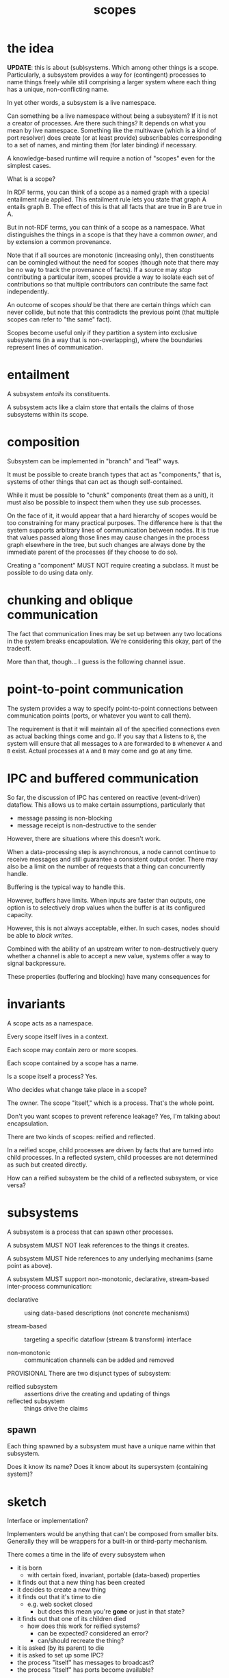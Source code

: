 #+TITLE:scopes

* the idea

*UPDATE*: this is about (sub)systems.  Which among other things is a scope.
Particularly, a subsystem provides a way for (contingent) processes to name
things freely while still comprising a larger system where each thing has a
unique, non-conflicting name.

In yet other words, a subsystem is a live namespace.

Can something be a live namespace without being a subsystem?  If it is not a
creator of processes.  Are there such things?  It depends on what you mean by
live namespace.  Something like the multiwave (which is a kind of port resolver)
does create (or at least provide) subscribables corresponding to a set of names,
and minting them (for later binding) if necessary.

A knowledge-based runtime will require a notion of "scopes" even for the
simplest cases.

What is a scope?

In RDF terms, you can think of a scope as a named graph with a special
entailment rule applied.  This entailment rule lets you state that graph A
entails graph B.  The effect of this is that all facts that are true in B are
true in A.

But in not-RDF terms, you can think of a scope as a namespace.  What
distinguishes the things in a scope is that they have a common /owner/, and by
extension a common provenance.

Note that if all sources are monotonic (increasing only), then constituents can
be comingled without the need for scopes (though note that there may be no way
to track the provenance of facts).  If a source may /stop/ contributing a
particular item, scopes provide a way to isolate each set of contributions so
that multiple contributors can contribute the same fact independently.

An outcome of scopes /should/ be that there are certain things which can never
collide, but note that this contradicts the previous point (that multiple scopes
can refer to "the same" fact).

Scopes become useful only if they partition a system into exclusive subsystems
(in a way that is non-overlapping), where the boundaries represent lines of
communication.

* entailment

A subsystem /entails/ its constituents.

A subsystem acts like a claim store that entails the claims of those subsystems
within its scope.


* composition

Subsystem can be implemented in "branch" and "leaf" ways.

It must be possible to create branch types that act as "components," that is,
systems of other things that can act as though self-contained.

While it must be possible to "chunk" components (treat them as a unit), it must
also be possible to inspect them when they use sub processes.

On the face of it, it would appear that a hard hierarchy of scopes would be too
constraining for many practical purposes.  The difference here is that the
system supports arbitrary lines of communication between nodes.  It is true that
values passed along those lines may cause changes in the process graph elsewhere
in the tree, but such changes are always done by the immediate parent of the
processes (if they choose to do so).

Creating a "component" MUST NOT require creating a subclass.  It must be
possible to do using data only.

* chunking and oblique communication

The fact that communication lines may be set up between any two locations in the
system breaks encapsulation.  We're considering this okay, part of the tradeoff.

More than that, though... I guess is the following channel issue.

* point-to-point communication

The system provides a way to specify point-to-point connections between
communication points (ports, or whatever you want to call them).

The requirement is that it will maintain all of the specified connections even
as actual backing things come and go.  If you say that =A= listens to =B=, the
system will ensure that all messages to =A= are forwarded to =B= whenever =A= and =B=
exist.  Actual processes at =A= and =B= may come and go at any time.

* IPC and buffered communication

So far, the discussion of IPC has centered on reactive (event-driven) dataflow.
This allows us to make certain assumptions, particularly that
- message passing is non-blocking
- message receipt is non-destructive to the sender

However, there are situations where this doesn't work.

When a data-processing step is asynchronous, a node cannot continue to receive
messages and still guarantee a consistent output order.  There may also be a
limit on the number of requests that a thing can concurrently handle.

Buffering is the typical way to handle this.

However, buffers have limits.  When inputs are faster than outputs, one option
is to selectively drop values when the buffer is at its configured capacity.

However, this is not always acceptable, either.  In such cases, nodes should be
able to /block writes/.

Combined with the ability of an upstream writer to non-destructively query
whether a channel is able to accept a new value, systems offer a way to signal
backpressure.

These properties (buffering and blocking) have many consequences for 

* invariants

A scope acts as a namespace.

Every scope itself lives in a context.

Each scope may contain zero or more scopes.

Each scope contained by a scope has a name.

Is a scope itself a process?  Yes.

Who decides what change take place in a scope?

The owner.  The scope "itself," which is a process.  That's the whole point.

Don't you want scopes to prevent reference leakage?  Yes, I'm talking about
encapsulation.

There are two kinds of scopes: reified and reflected.

In a reified scope, child processes are driven by facts that are turned into
child processes.  In a reflected system, child processes are not determined as
such but created directly.

How can a reified subsystem be the child of a reflected subsystem, or vice
versa?

* subsystems

A subsystem is a process that can spawn other processes.

A subsystem MUST NOT leak references to the things it creates.

A subsystem MUST hide references to any underlying mechanims (same point as
above).

A subsystem MUST support non-monotonic, declarative, stream-based inter-process
communication:

- declarative :: using data-based descriptions (not concrete mechanisms)

- stream-based :: targeting a specific dataflow (stream & transform) interface

- non-monotonic :: communication channels can be added and removed

PROVISIONAL There are two disjunct types of subsystem:

- reified subsystem :: assertions drive the creating and updating of things
- reflected subsystem :: things drive the claims

** spawn

Each thing spawned by a subsystem must have a unique name within that subsystem.

Does it know its name?
Does it know about its supersystem (containing system)?

* sketch

Interface or implementation?

Implementers would be anything that can't be composed from smaller bits.
Generally they will be wrappers for a built-in or third-party mechanism.

There comes a time in the life of every subsystem when
- it is born
  - with certain fixed, invariant, portable (data-based) properties
- it finds out that a new thing has been created
- it decides to create a new thing
- it finds out that it's time to die
  - e.g. web socket closed
    - but does this mean you're *gone* or just in that state?
- it finds out that one of its children died
  - how does this work for reified systems?
    - can be expected?  considered an error?
    - can/should recreate the thing?
- it is asked (by its parent) to die
- it is asked to set up some IPC?
- the process "itself" has messages to broadcast?
- the process "itself" has ports become available?

* inter-process communication (IPC)

We have talked about inter-process communication (IPC) as a separate layer on
top of the spawn layer, subject to a different set of invariants.

If we think of processes as nodes and communication channels as (the exclusive
form of) edges in a dataflow, then we can say that without IPC, there is no
dataflow.  We can say that, although nodes are facts, and although edges would
also be facts (when they are present), that the dataflow cannot have a /state/
until there are edges to propagate values through it.  Ingresses may be an
exception to this.  An ingress can recieve values without there being an edge
connected to any other node.  In practice, though, most ingresses will be
implemented as streams, in which case a subscription (edge) /would/ be needed to
initiate activity.

What messaging can take place /outside/ of IPC?
- must be sufficient to support creation and destruction of processes

Do parents and children get comunication lines "for free" for that purpose?

The objective to avoid direct object references between systems supports the
notion that communication takes place through channels.

Note that IPC will require references between instances (at least for idiomatic
usage), and this subs/parent navigation is useful to see (when you have a way to
see it).

But won't some API's require direct references between instances?  i.e. there
are some methods that require an instance as an argument?  Outside of DOM, I
can't think of any offhand.

Spawn must be a direct, on-site operation.  (Sort of---even that can be mediated
through system if we have constructable descriptions).




** ports

We can consider that the endpoints of communication channels are associated with
- the process itself
- a (named) port associated with that process

It's possible to devise declarative IPC that targets either or both of those.

* questions

In a reflected system, isn't it possible for a process to die without its child
processes dying?  If so, could you maintain the "contingent" invariant by
reassigning it to an ancestor reified process (assuming the root is always one)?

Isn't it true that
- reify needs to be based around RDF @type
- reflect needs to be based around instance (class or @type)

So you can't really do both in the "same thing".

And why would you want to?

Can this be done through protocol implementations?

* decision log
** parent/child relationships are not edges as such

A relationship obtains between a subprocess and its children.  This relationship
can be thought of in various ways: ownership, contingency, entailment.

But these relationships are /not/ represented directly by facts in the KB.
Rather, they are implicit in the structure of the graph system.  Subsystems
function like named graphs which are entailed by their supersystems.
Information about these relationships is available and can in principle be used
as the basis for inferrable facts about, e.g. provenance.  However, such
information is not apparent in the projection of the graph.

Note that, since assertions made by a process are limited to the scope in which
they occur, this arrangement also makes it impossible for subsystems to assert
these parent-child relationships about other subsystems.  This is essential to
the invariant that subsystems retain exclusive control over their immediate
children.

** channels are processes

Even unbuffered channels (a.k.a. rendez-vous), which have to hang onto promises.

Channels also implement state machine, in a couple of ways.

Like streams, they can go unrecoverably into close/done/end/dead state.

But channels with fixed buffers can also go temporarily into blocking states:
- blocking write : when buffer is full (or no pending reader for unbuffered)
- blocking read : when buffer is empty (or no pending writer for unbuffered)

Those are mutually exclusive states.  They do become irrelevant when the thing
closes, so perhaps they don't really form a completely separate state machine.

#+begin_src dot :file fixed-buffer-channel-states.svg
digraph {
	label = "fixed-buffer channel"
	compound = true
	node [shape = circle width = "1.5" style = filled]
	
	subgraph cluster_open {
		style="rounded"
		{
			rank = same
			empty [
				   color = red
				   shape = doublecircle
				   label="empty -\nblocking\nread"]
			full [
				  color = darkgreen
				  label="full - \nblocking\nwrite"]
		}
		readable_writable [color = yellow label = "readable\n&\nwritable"]
	
		empty -> full [label = "+, count = size"]
		empty -> readable_writable [label = "+"]
		full -> empty [label = "-, count = 0"]
		full -> readable_writable [label = "-"]
		readable_writable -> empty [label = "-, count = 0"]
		readable_writable -> full [label = "+ count = size"]
		readable_writable -> readable_writable [label = "+"]
		readable_writable -> readable_writable [label = "-"]
	}
	
	closed
	readable_writable -> closed [label="close" ltail="cluster_open"]
}
#+end_src

#+RESULTS:
[[file:fixed-buffer-channel-states.svg]]

** transforms are processes

Even though every subscription (in rstream) can support its own transducer,
allowing transforms in point-to-point IPC would undermine some of the invariants
we want to maintain (discussed elsewhere).

Transducers can be not only stateful but fully side-effecting in their own
right.  A transform must be implemented as a child process.  This allows special
transducers to be treated as subsystems where necessary.  In this respect, the
fact that it's "still just a transducer" is irrelevant, if not untrue.

It is still trivial to connect two points through a transform by adding a
(named) child process based on the transform and then adding the (anonymous)
point-to-point connections.

** ports are not first-class

Ports are just contingent processes.  They are addressed by name.

* ports

Suppose that we created a process around a "plain object."  We treat its methods
(function properties) as ports (assuming single arity), and we treat its value
properties as streams.  To support properties-as-streams where the keys are
known, we'd need to wrap the object using getters and setters.  If the keys are
not known /a priori/ then this can be accomplished by using a =Proxy=.

We see that an object can effectively provide an arbitrary set of "ports"
without /actually/ creating a new process for each one.  That is, a single
dispatcher can handle requests to all ports.

If communication takes place between ports, then ports need to be identifiable.

If we want to retain the ability to say A.listensTo.B (which we do), then said
ports need to be addressable via IRI's.

** port maps

The "device interface" in the MultiWave functions somewhat like this.

* state machines

Processes can behave like state machines in various ways.

* ports, IPC, and facts /versus/ values

Note that the object graph gives you an idea of (some of) the possible lines of
communication in a program.  Where this breaks down is that you don't know what
references are embedded in closures.  Opaque closures really complicate
everything in metaprogramming.  (Private fields will soon add to this
debasement.)

We propose a runtime knowledge base in order to produce software artifacts with
traits that are essential for humans.

The knowledge base is not an end in its own right.  That is, the knowledge base
does not need to be all-knowing.  Some facts belong in the knowledge base
because they are of immediate importance to humans.  Some facts act as mediators
of knowlege: they make it possible to locate other information that does not
need to be in the knowledge base at all times.  Some facts---such as low-level
implementation details---may be knowable in userland but are of no interest.
Such facts we allow to remain as they have always been, subterranean.

We consider a distinction between this first tier (facts belonging in the
knowledge base) and the second tier (facts that are merely reachable).  Arguably
this group includes facts implied by, e.g. ontological or other rules.  With the
help of a backward-chaining engine (which we haven't implemented yet), such
facts could be reachable without being materialized.

But that isn't exactly what I mean here.  Maybe this is the wrong way to state
it.  What I mean is the difference between "the dataflow" and "the data."

Since a model with open semantics can represent any kind of entity, I'm wary of
making "dataflow" first-class from the outset.  Nevertheless, since it is
already possible for /static/ RDF graphs to talk about arbitrary domains in fixed
terms, we may as well at least consider the domain of /dynamic/ entities
(including dynamic graphs themselves) as a specially relevant to the modeling of
runtime activity.  This requires us to adopt at least one fundamental construct
for describing such activity.  There's a good point here, but I'm not quite
hitting it.  Anyway, it's a sideline in this context.

The notion of systems and processes which communicate through message passing is
basic.  Dataflow graphs are a construct that trades arbitrary message passing
for something more organized.  This tradeoff strongly favors the human.  Is it
the /only/ such tradeoff?  Perhaps not, but in any case the difficulty is not with
static dataflow.

If dataflow graphs take us from the unwieldy prospect of arbitrary message
passing into a more tractable space, it's clear that we need to take the next
step to make /arbitrarily changing/ dataflow similarly more tractable.

So it's worth asking how dataflow graphs achieve this win.  Message passing
occurs between identifiable entities (processes, actors, whatever).  Arbitrary
message passing means that any actor can send a message to any other actor at
any time.  Taking the processes as its nodes, a dataflow graph says that
messages may only be passed along its edges, which are usually directed.  In all
non-trivial systems, this greatly constrains how processes may interact.  The
question of what can influence what, for example, can be answered by common
graph analysis tools.  With unconstrained communication, such questions are
unanswerable.  Likewise, clustering algorithms can be used to identify
subsystems, etc.  Not to mention that graphs can be visualized in various ways.
Dataflow graphs "improve on" the general message passing situation by vastly
reducing the space of possibilities, and doing so in a way that is congruent
with a familiar and well-studied construct.

Now for the question of changes.  I downloaded a bunch of papers about dynamic
graph algorithms.  I haven't read them.  Though I'd note that they weren't about
dynamic graph /models/.  I suspect that most of the literature is in the realm of
dynamic graphs that simply report their state, rather than models that describe
how the graph changes.  Rather than stopping to read these papers, in any case,
I'm going to think through the problem as I see it.

Having said that, I should also note that /parts/ of... wait.  I was going to say
that parts of the dataflow graph in a system will be merely reflected rather
than reified.  This is true of nodes (think websocket clients), but I'm not sure
that it's true of edges.  All "wiring" between processes should well be able to
go through the system.

Going back to the point earlier, we can say that the dataflow graph (i.e. lines
of communication), being a set of facts essential to the system.

So yeah I forgot about this.  Over the summer I took the position that the
question of whether a fact belonged in the knowledge base was equivalent to the
question of whether it would need to be included for the purpose of transporting
the model.  This itself begs the question somewhat, because you can define what
is "essential" to the the model in different ways.  Sometimes a model's essence
is independent of its particular state.  But you can imagine cases in which you
can't convey the thing separately from the "transient" state of its processes.

Yet another way to distinguish the dataflow from the data is by rate of change:
we assume that the rate of dataflow is greater than the rate of change in the
dataflow structure itself.  It would seem in these cases that the graph is
failing at its intended purpose, though I haven't put my finger on exactly how.

Somewhat further to the earlier point about the "essence" of the model, we could
say that the dataflow's properties are asserted--- that they are "spoken"
somehow, while the model says nothing about the values.  The space of values is
infinite and generally orthogonal to the communication structure.

But the point here is that the values are not /always/ orthogonal to the
structure.  That is, changes in a dynamic dataflow /must/ be driven by the values
in the dataflow itself (or at least in /some/ dataflow), since the structure
itself is unchanging.

We are talking about a relationship between values and the /next/ state of the
graph.

Moving from open communication to a dataflow graph called for the introduction
of a new concept: lines of communication.

Moving from a graph that changes completely unpredictably to a graph that
changes more predictably must also call for the introuction of a new concept.

Suppose that you view the live (and unconstrained) communication taking place
among a set of actors.  This communication will insinuate a graph.  In practice,
the edges of the graph will be sparse.  That is, there will be pairs of nodes
that simply never communicate directly.  It is essentially the omission of these
potential edges that makes the explicit graph more readable and more telling
than the (dense) graph of /possible/ communication.

So let us consider the space of /possible/ changes to a graph, i.e. all possible
next graphs (next message send, in other example).  Unlike with the
communication channels, we don't have a natural bound on the set of ultimate
possibilities.  In that case, we reach a fix point when all possible edges have
been identified.

But suppose that we only consider the space of possibilities for a single
operation.  In terms of processes (nodes), we can either add a node or remove a
node.  This means that there are 2N possibilities for the next graph where N is
the number of nodes prior to the operation.

...continue

** communication

Leaving aside the question of representing dynamism, there remains the matter of
communication.

Suppose that all IPC lines may be considered as point-to-point wires (I want to
reserve the term "channels" for CSP usage) and can thus be described using from
and to identifiers.

We introduce the notion of a /port/.  A port is essentially a subscription.  It's
a process from which you can read values, and to which you can write values.

Like other processes in a system, ports are identifiable by way of their
location in the subsystem hierarchy.

We may talk about a port as "belonging to" its containing subsystem.  We may say
the same of other such process.  But ports are special in that they can be
addressed for IPC purposes.  So we come to the matter of, what /isn't/ a port?
And since those things can also be addressed, what can one do with such
addresses, and how can we tell the difference?

Take a websocket client for example.  A websocket client entails two ports.

Suppose that we have a subsystem located at =/users/user1=.

Now suppose that the =user1= process introduces a web socket client and calls it
=chat=.

Note that =chat= is itself a process.

By the above definition, the two communication ports entailed by the =chat=
process would have to be named.

It might be more intuitive to suppose that you could write directly to =chat= to
send messages and read directly from =chat= to listen to messages.

But we must point out several things here.

1. it may be necessary to communicate with the =chat= process itself.  In
   particular to send a message saying that it should be closed.
2. the =chat= process may emit information other than the messages, particularly
   =error= messages
3. there is nothing to stop us from writing directly to the chat's input or
   reading from its output.  This is just the way that subscriptions work and it
   can be useful for various reasons (e.g. to simulate messages, or monitor
   output)
4. as an implementation matter, the message ingress will likely be a stream
   source, meaning that an event listener will not be created until the port has
   at least one subscriber.  It is therefore possible to send output messages
   without creating a message listener.  In other words, they're two different
   things.

Therefore, it is necessary to name the incoming and outgoing message channels.

But more than that---is it necessary to target =next= within the port?

* idea: message output port

Like a logging output.  Something you can use generally on processes.  But from
where?  Like, it hijacks console.log?

* observation: KB and subsystems

In the current proposal, every subsystem functions like a named graph and in
which the root claim store is therefore derivative.

As such, every subsystem /could/ be serviced by a claim store mechanism.

However, I expect that most subsystems will not need to be treated like an
independent claim store most of the time.

This starts to speak to the question of how to bridge this divide between the
parts of the system that rely on a KB versus those that don't.  The latter are
"closer to the metal," and although it should be possible to use a KB-based
system to view and interact with them, they can also be used independently
through the native platform interfaces.

In fact, this implies that /most/ of the work takes place without a KB dependency.

* open questions

** DONE Why do we need the notion of ports?
- State "DONE"       from              [2019-11-13 Wed 22:00]

*UPDATE*: we don't need the notion of ports.

When we talk about communication between processes, we first note that messages
can take all shapes and sizes.  That remains the case even if we strive to keep
direct references to other processes out of message streams.

When we talk about communication between two things, we ultimately use
identifiers.  We may express what we mean in terms of patterns or queries, but
these must ultimately be resolved to identifiers, which we can always use
directly.

The final, unambiguous global identifier of a thing in a system is based on its
location in the process tree.  We may think of the process tree as an entailment
tree.  All things known to the system are in this tree somewhere.

(This can clearly work, especially if the system provides resolution mechanisms
for other types of identification schemes.  The only thing that bugs me about it
is that the resulting identifiers are themselves so "situated."  I say that they
are semantically consistent, yet it seems unlikely that they will be meaningful
once e.g. bootstrap & root processes are included.  We'll see.)

Going back to the point about message shape and size.  Some messages may look
like the kind that are sent to interceptor buses, which include a message type
and payload.  Such messages could be considered isomorphic with multiple streams
that are connected to ports (or even subprocesses) corresponding to each message
type.  It should be trivial to construct nodes that transform from one type to
the other.

It's clear that processes need /at least/ one... inlet where they can recieve
messages.  Suppose that to keep things simple we said that they could have
/exactly/ one such inlet.  In that case, the kind of "mutli-port" messaging scheme
just described could be achieved using interceptors-style messages (or an
equivalent object-based approach).  However, taking the opposite approach---that
the process can receive the messages independently from multiple
streams---requires that we introduce a first-class construct that allows us to
represent and support multiple named inlets.  This has implications in a number
of places:
- how we describe IPC connections
- the minimal process interface

That said, /not/ introducing first-class ports means that we must use existing
constructs to support the described usage.  The role of pseudo-ports would then
fall to subprocesses, which are named, addressable constructs that can act as
message targets (via their one inlet).

When would that approach be a problem?  You want to avoid unnecessary lookup and
dispatching in cases where the most obvious thing is to connect a line
"directly" to e.g. a method call.  Again, it's trivial to transform a value into
the necesary form.

What about messages targeting the process "itself"?  Is there a message protocol
that we expect to be recognized by all processes?



** DONE How do you address processes "directly"?

- State "DONE"       from              [2019-11-13 Wed 23:15]
*UPDATE*: There is no generally-available process-qua-process.

Meaning, how do you talk to a process /qua/ process, i.e. in terms of its
lifecycle.  Such messages would be handled through its process interface.

What messages do you have in mind?  Die?  But no one can say that to the process
except for the parent.

What about a transducer with early termination?

That will end the subscription, but do we really want the default behavior of
bubbling this up to other subscriptions?  I don't have a real visceral sense of
what that (or the alternative) is like.





** are "ingress" and "egress" first-class?

** What is the process lifecycle?

** Can process lifecycle take advantage of stream termination semantics?

Especially since this is integrated with both rstream and csp.

** Tell me more about how things can be one or more state machines

** How would blocking be represented?

It must have to do with process state.



** what does it look like when "free" processes update based on messages?

This turned into a question about collections.

** how would "collection processes" work?

All "changeable" values are modeled as reactive variables, which are implemented
as processes.  Using them is very similar to using any other dataflow.  You
subscribe to the value, and the channel emits a message every time there's a new
value.

They are (they must be) stateful processes that can respond to messages asking
for direct mutations, not always asserting a whole new collection, right?

Do such processes not have e.g. error, done, or the putative "message" channel?

Are those channels available at sub paths?

Do you need to attach to "next" to get the value itself?

You could send add/remove messages by key (for keyed collections) or by value
(for value-keyed collections).

Does this not break down for fact stores?  That is, don't you have to deal with
the contents of claims stores all at once?  It's the same problem that exists in
the aggregate graph.  When someone says to "unassert" something, you don't know
who's saying that.  In particular, you don't know that multiple parties aren't
giving conflicting messages about whether a given fact should exist.  Remember,
"retract" is not the same thing as asserting a negative.

Be that as it may, you have to work with collections at some point, and if you
aren't making modifications, then how do you make composite things?

An alternative---one I considered over the summer but never implemented---was to
define collections in terms of persistent set operations.  So if you want
collection =A= to include item =x=, you can create a value stream with the value =x=
and assert that =A= contains it.  These assertions are bundled (by a driver that
handles the =includes= property) such that the resulting value enumerates all
those things.  The same can be done for =isSupersetOf= to subsume entire
collections.

However, that approach depends on a full KB implementation.

In the meantime, I don't see any technical reason why mutable collection
(ad-hoc, non-computed, whatever) collections can't be implemented as stateful
things that respond to messages and the devil take any inconsistencies.


** DONE If an IPC edge points to a path in the subsystem tree, what does it do?
- State "DONE"       from              [2019-11-13 Wed 23:17]

*UPDATE*: it writes to that process's message inlet.

Let's say that we have the path =/app= which is the governor for all of the main
processes in a MultiWave UI app.  One of those child processes is
=/app/multiwave=, representing a MultiWave interface on the default host.

(I was using the example of =/devices/multiwave=, but on consideration I see no
reason why the /subprocess tree/ should be organized that way.)

So let's suppose that we want to bind something to the voltage reading.  You
would expect to write that like:

=X listensTo /app/multiwave/voltage=

You would expect this to forward the actual voltage values from the interface to
=X=, whatever that is.

And maybe that is what it would do.

Does that mean that voltage is a port?

What happens if that stream ends?  i.e. that process dies?

** DONE does persistent point-to-point communication mean that process death is meaningless?

- State "DONE"       from              [2019-11-13 Wed 23:20]
*UPDATE*: No.  P2P IPC is still in the realm of static dataflow.  Lifecycle is in
the dynamic realm.

We've said that a connection from =A= to =B= is maintained by the system regardless
of the existence or state of =A= and =B=.  i.e. that the line of communication is
not contingent.  This has the obvious advantage that you can treat it as an
invariant.  You don't have to worry about saying, "If =A= dies, please
re-establish this connection as and when =A= is available again," which is
probably what you want in the vast majority of cases.

This means that IPC as currently described exists at a level somehow "above"
that of the process lifecycles.

This is intuitive if you think about it like a patch cable.  A p2p spec says,
"plug this into that and leave it plugged in until I tell you otherwise."

Whatever's going on inside the machine, the line keeps those two points
connected.

This does not, however, mean that "process death is meaningless."

If you want to talk about transient things, there must be a different way to do
that.

** how do you model things that naturally have request-response semantics?

A synchronous example: here is a query desc, I want a triple store to give me
the process associated with it (meaning its results).

An asynchronous example: HTTP request

Can promises be subsumed into a model that allows us to talk about process
lifecycle?  (i.e. like a process that completes when it resolves ("settles") one
way or the other). (moved to adapters/promise.ts)

I would start by saying that most things that we'd now treat as request-response
can be reformulated to be expressed in terms of streams and, where necessary,
state machines.

For the query example, suppose that you have a triple store =K=.

Any process can produce a (data-based) query description /q/.

It's easy to suppose that we send =K= a message containing /q/.

=K= might react by reifying a process =Q= that implements the query /q/.

But the sender cannot tell =K= what the result should be called.  So how would it
later be addressed?  We can't beg the question by supposing that =K= will respond
with the name of =Q=.  The objective is not just to avoid reference leakage, but
also to avoid request-response flows.

I would contend that messaging is /not a good way/ to accomplish this.  Messaging
still comes from the imperative world.  What you really want is to /assert/ that
the query exists and reference it by some name where it will be when it's ready.

The problem in this case is that
- the requesting process (let's call it =R=) cannot make assertions about what =K=
  entails
- but we also cannot make =R= entail =Q= because it is inherently contingent on =K=.
  Indeed, =R= should not have access to =K= to create the query.

Would it matter if =K= were an ancestor of =R=?  What if descendant processes were
able to influence the composition of processes in the same superscope?  As
opposed to oblique processes.  I don't see why such exceptions should be made,
though.

Something's not right here.

The declarative approach is to say that, as long as =R= is entailed by =G= (which
let's call the root graph, where the reification rules are in effect), then a
query asserted by =R= to be associated (somehow) with =K=, then the query should be
reified, and any alias associated with it can be used by =R= (or, theoretically,
other processes).  It seems the missing piece is in that association: how would
=R= assert that /q/ is to be connected with =K=?

It would be easy to say that the association is made via a simple fact.  But
this would be exactly the kind of fact that it should not be possible for
processes to assert about other processes, right?

I may be confusing this kind of association with directly asserting the
parent-child relationship.  This is about a specific kind of fact that only
/indirectly/ asserts the existence of a process.

If the fact thus asserted can bubble into =K='s scope, then =K= can decide "on its
own" to reify /q/.  But this doesn't make sense, either, because there is no
reason that =R= would be (or need be) with =K='s own scope.

(In the specific case of a knowledge base, it may in fact be that most processes
reside under its scope.  But this is just an example and the same questions
apply to other types of process.)

Another possibility is that "the system" is responsible for all of the
reification, where "the system" is the scope at which reification is applied.
Indeed, this would seem to be necessary.  Consider that a consistent reification
can only be done at the level where all of the relevant facts are known.  For
example, if you have a scope =/A= that is asserting a fact about resource =/A/B= and
a scope =/P/Q= that is also asserting a fact about =/A/B=, then it is not possible
for =/A= to reify =/A/B= using only its aggregated facts.  I mean, it's possible for
=/A= to reify it, it will just not be consistent with the global description of
the resource.

This sounds like quite a departure in some sense from the direction things have
been going (with these isolated adapters and mechanisms).  However, it has been
assumed that IPC would be centrally managed, since it can be used to connect any
two points.  So it is already assumed that the system has (or can get) access to
all of the things.

Now... I have supposed that it would be possible to attach reification at other
levels if you /wanted/ to.  If all resource management is being done centrally,
then it's not as clear how that would work.  But then again, it's not clear how
this would work, either.

At any rate, suppose that the system /does/ do all management centrally.  And the
adapters only know about their own thing and they report all reflected children
to the system immediately.  How would that solve the case in question?

It would be possible for =G= to reify /q/ against =K=.  The fact of /q/ remains entailed
by =R=.  What remains is
- whether the resulting =Q= is in =K='s scope
- how to make =Q= contingent on =K=

Unless the system somehow constructs the instance /through/ =K=.  It would be in
effect as if =K= did it.

** can a channel be seen as an async iterable? (from a reader's pov?)
